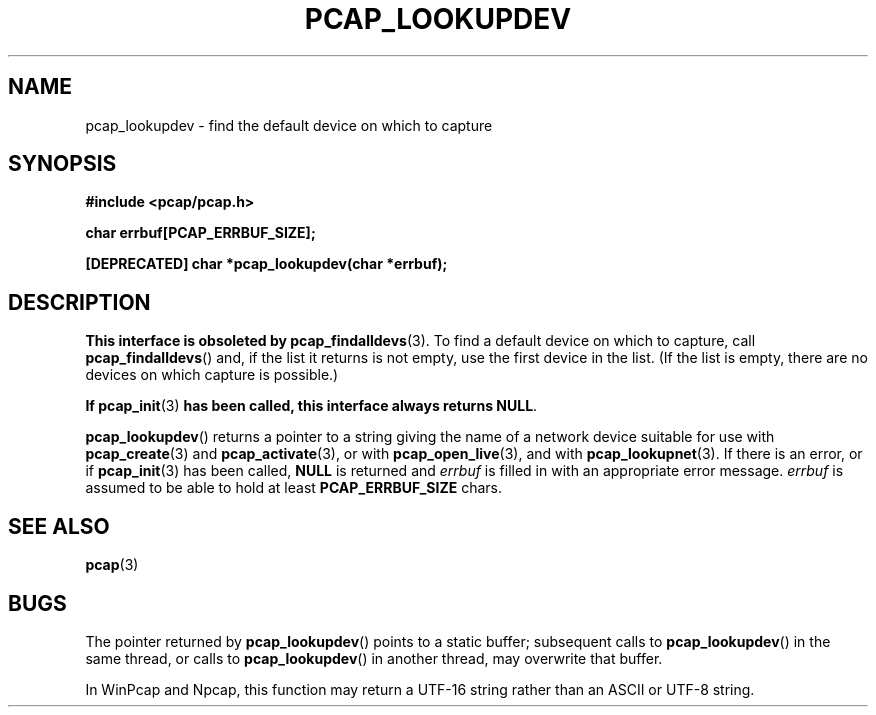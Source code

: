 .\" Copyright (c) 1994, 1996, 1997
.\"	The Regents of the University of California.  All rights reserved.
.\"
.\" Redistribution and use in source and binary forms, with or without
.\" modification, are permitted provided that: (1) source code distributions
.\" retain the above copyright notice and this paragraph in its entirety, (2)
.\" distributions including binary code include the above copyright notice and
.\" this paragraph in its entirety in the documentation or other materials
.\" provided with the distribution, and (3) all advertising materials mentioning
.\" features or use of this software display the following acknowledgement:
.\" ``This product includes software developed by the University of California,
.\" Lawrence Berkeley Laboratory and its contributors.'' Neither the name of
.\" the University nor the names of its contributors may be used to endorse
.\" or promote products derived from this software without specific prior
.\" written permission.
.\" THIS SOFTWARE IS PROVIDED ``AS IS'' AND WITHOUT ANY EXPRESS OR IMPLIED
.\" WARRANTIES, INCLUDING, WITHOUT LIMITATION, THE IMPLIED WARRANTIES OF
.\" MERCHANTABILITY AND FITNESS FOR A PARTICULAR PURPOSE.
.\"
.TH PCAP_LOOKUPDEV 3 "8 September 2017"
.SH NAME
pcap_lookupdev \- find the default device on which to capture
.SH SYNOPSIS
.nf
.ft B
#include <pcap/pcap.h>
.ft
.LP
.nf
.ft B
char errbuf[PCAP_ERRBUF_SIZE];
.ft
.LP
.ft B
[DEPRECATED] char *pcap_lookupdev(char *errbuf);
.ft
.fi
.SH DESCRIPTION
.B This interface is obsoleted by
.BR pcap_findalldevs (3).
To find a default device on which to capture, call
.BR pcap_findalldevs ()
and, if the list it returns is not empty, use the first device in the
list.  (If the list is empty, there are no devices on which capture is
possible.)
.LP
.B If
.BR pcap_init (3)
.B has been called, this interface always returns
.BR NULL .
.LP
.BR pcap_lookupdev ()
returns a pointer to a string giving the name of a network device
suitable for use with
.BR pcap_create (3)
and
.BR \%pcap_activate (3),
or with
.BR pcap_open_live (3),
and with
.BR pcap_lookupnet (3).
If there is an error,
or if
.BR pcap_init (3)
has been called,
.B NULL
is returned and
.I errbuf
is filled in with an appropriate error message.
.I errbuf
is assumed to be able to hold at least
.B PCAP_ERRBUF_SIZE
chars.
.SH SEE ALSO
.BR pcap (3)
.SH BUGS
The pointer returned by
.BR pcap_lookupdev ()
points to a static buffer; subsequent calls to
.BR pcap_lookupdev ()
in the same thread, or calls to
.BR pcap_lookupdev ()
in another thread, may overwrite that buffer.
.LP
In WinPcap and Npcap, this function may return a UTF-16 string rather
than an ASCII or UTF-8 string.
